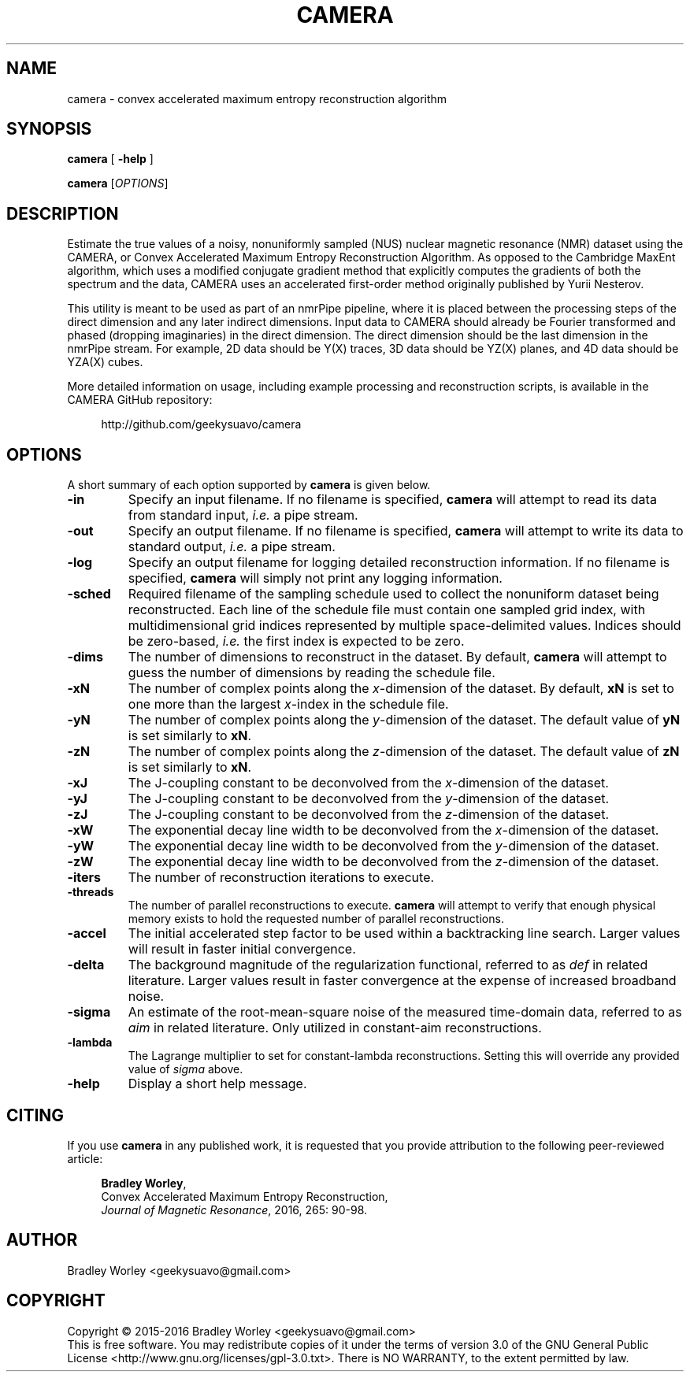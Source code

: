 .\" -*- nroff -*-
.\"
.\" Copyright (C) 2015-2016 Bradley Worley <geekysuavo@gmail.com>.
.\"
.\" This is free documentation; you can redistribute it and/or
.\" modify it under the terms of the GNU General Public License as
.\" published by the Free Software Foundation; either version 3 of
.\" the License, or (at your option) any later version.
.\"
.\" The GNU General Public License's references to "object code"
.\" and "executables" are to be interpreted as the output of any
.\" document formatting or typesetting system, including
.\" intermediate and printed output.
.\"
.\" This manual is distributed in the hope that it will be useful,
.\" but WITHOUT ANY WARRANTY; without even the implied warranty of
.\" MERCHANTABILITY or FITNESS FOR A PARTICULAR PURPOSE.  See the
.\" GNU General Public License for more details.
.\"
.\" You should have received a copy of the GNU General Public
.\" License along with this manual; if not, write to:
.\"
.\"   Free Software Foundation, Inc.
.\"   51 Franklin Street, Fifth Floor
.\"   Boston, MA  02110-1301, USA.
.\"
.ds g \" empty
.ds G \" empty
.de Tp
.ie \\n(.$=0:((0\\$1)*2u>(\\n(.1u-\\n(.iu)) .TP
.el .TP "\\$1"
..
.TH CAMERA 1 "16 Feb 2016" "camera version 20160216"
.SH NAME
camera \- convex accelerated maximum entropy reconstruction algorithm

.SH SYNOPSIS
\fBcamera\fR [ \fB-help\fR ]
.LP
\fBcamera\fR [\fIOPTIONS\fR]

.SH DESCRIPTION
.PP
Estimate the true values of a noisy, nonuniformly sampled (NUS) nuclear
magnetic resonance (NMR) dataset using the CAMERA, or Convex Accelerated
Maximum Entropy Reconstruction Algorithm. As opposed to the Cambridge
MaxEnt algorithm, which uses a modified conjugate gradient method that
explicitly computes the gradients of both the spectrum and the data,
CAMERA uses an accelerated first-order method originally published
by Yurii Nesterov.
.PP
This utility is meant to be used as part of an nmrPipe pipeline, where it
is placed between the processing steps of the direct dimension and any
later indirect dimensions. Input data to CAMERA should already be Fourier
transformed and phased (dropping imaginaries) in the direct dimension.
The direct dimension should be the last dimension in the nmrPipe stream.
For example, 2D data should be Y(X) traces, 3D data should be YZ(X) planes,
and 4D data should be YZA(X) cubes.
.PP
More detailed information on usage, including example processing and
reconstruction scripts, is available in the CAMERA GitHub repository:
.PP
.in +4n
.nf
http://github.com/geekysuavo/camera
.nf
.in

.SH OPTIONS
A short summary of each option supported by \fBcamera\fR is given below.
.TP
\fB\-in\fR
Specify an input filename. If no filename is specified, \fBcamera\fR will
attempt to read its data from standard input, \fIi.e.\fR a pipe stream.
.TP
\fB\-out\fR
Specify an output filename. If no filename is specified, \fBcamera\fR will
attempt to write its data to standard output, \fIi.e.\fR a pipe stream.
.TP
\fB\-log\fR
Specify an output filename for logging detailed reconstruction information.
If no filename is specified, \fBcamera\fR will simply not print any logging
information.
.TP
\fB\-sched\fR
Required filename of the sampling schedule used to collect the nonuniform
dataset being reconstructed. Each line of the schedule file must contain one
sampled grid index, with multidimensional grid indices represented by
multiple space-delimited values. Indices should be zero-based, \fIi.e.\fR
the first index is expected to be zero.
.TP
\fB\-dims\fR
The number of dimensions to reconstruct in the dataset. By default,
\fBcamera\fR will attempt to guess the number of dimensions by reading
the schedule file.
.TP
\fB\-xN\fR
The number of complex points along the \fIx\fR-dimension of the dataset.
By default, \fBxN\fR is set to one more than the largest \fIx\fR-index
in the schedule file.
.TP
\fB\-yN\fR
The number of complex points along the \fIy\fR-dimension of the dataset.
The default value of \fByN\fR is set similarly to \fBxN\fR.
.TP
\fB\-zN\fR
The number of complex points along the \fIz\fR-dimension of the dataset.
The default value of \fBzN\fR is set similarly to \fBxN\fR.
.TP
\fB\-xJ\fR
The J-coupling constant to be deconvolved from the \fIx\fR-dimension
of the dataset.
.TP
\fB\-yJ\fR
The J-coupling constant to be deconvolved from the \fIy\fR-dimension
of the dataset.
.TP
\fB\-zJ\fR
The J-coupling constant to be deconvolved from the \fIz\fR-dimension
of the dataset.
.TP
\fB\-xW\fR
The exponential decay line width to be deconvolved from
the \fIx\fR-dimension of the dataset.
.TP
\fB\-yW\fR
The exponential decay line width to be deconvolved from
the \fIy\fR-dimension of the dataset.
.TP
\fB\-zW\fR
The exponential decay line width to be deconvolved from
the \fIz\fR-dimension of the dataset.
.TP
\fB\-iters\fR
The number of reconstruction iterations to execute.
.TP
\fB\-threads\fR
The number of parallel reconstructions to execute. \fBcamera\fR will attempt
to verify that enough physical memory exists to hold the requested number
of parallel reconstructions.
.TP
\fB\-accel\fR
The initial accelerated step factor to be used within a backtracking line
search. Larger values will result in faster initial convergence.
.TP
\fB\-delta\fR
The background magnitude of the regularization functional, referred to as
\fIdef\fR in related literature. Larger values result in faster convergence
at the expense of increased broadband noise.
.TP
\fB\-sigma\fR
An estimate of the root-mean-square noise of the measured time-domain data,
referred to as \fIaim\fR in related literature. Only utilized in constant-aim
reconstructions.
.TP
\fB\-lambda\fR
The Lagrange multiplier to set for constant-lambda reconstructions. Setting
this will override any provided value of \fIsigma\fR above.
.TP
\fB\-help\fR
Display a short help message.

.SH CITING
If you use \fBcamera\fR in any published work, it is requested that you
provide attribution to the following peer-reviewed article:

.in +4n
.nf

\fBBradley Worley\fR,
Convex Accelerated Maximum Entropy Reconstruction,
\fIJournal of Magnetic Resonance\fR, 2016, 265: 90-98.
.fi
.in

.SH AUTHOR
Bradley Worley <geekysuavo@gmail.com>

.SH COPYRIGHT
Copyright \(co 2015\-2016 Bradley Worley <geekysuavo@gmail.com>
.br
This is free software. You may redistribute copies of it under the terms of
version 3.0 of the GNU General Public License
<http://www.gnu.org/licenses/gpl-3.0.txt>.
There is NO WARRANTY, to the extent permitted by law.


